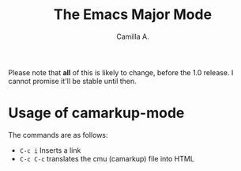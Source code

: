 #+title: The Emacs Major Mode
#+author: Camilla A.


Please note that *all* of this is likely to change, before the 1.0 release.
I cannot promise it'll be stable until then.


* Usage of camarkup-mode
The commands are as follows:
- ~C-c i~ Inserts a link
- ~C-c C-c~ translates the cmu (camarkup) file into HTML
